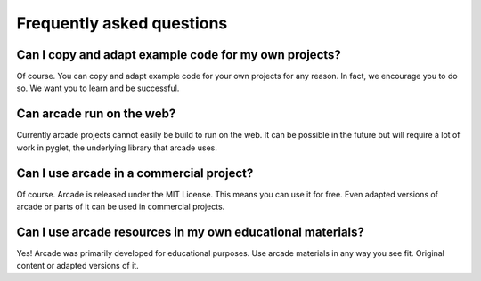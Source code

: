 
Frequently asked questions
==========================

Can I copy and adapt example code for my own projects?
------------------------------------------------------

Of course. You can copy and adapt example code for your own projects for any reason.
In fact, we encourage you to do so. We want you to learn and be successful.

Can arcade run on the web?
--------------------------

Currently arcade projects cannot easily be build to run on the web.
It can be possible in the future but will require a lot of work
in pyglet, the underlying library that arcade uses.

Can I use arcade in a commercial project?
-----------------------------------------

Of course. Arcade is released under the MIT License. This means you can use it for free.
Even adapted versions of arcade or parts of it can be used in commercial projects.

Can I use arcade resources in my own educational materials?
-----------------------------------------------------------

Yes! Arcade was primarily developed for educational purposes.
Use arcade materials in any way you see fit. Original content
or adapted versions of it.
